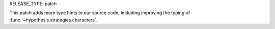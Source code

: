 RELEASE_TYPE: patch

This patch adds more type hints to our source code, including improving the typing of :func:`~hypothesis.strategies.characters`.
